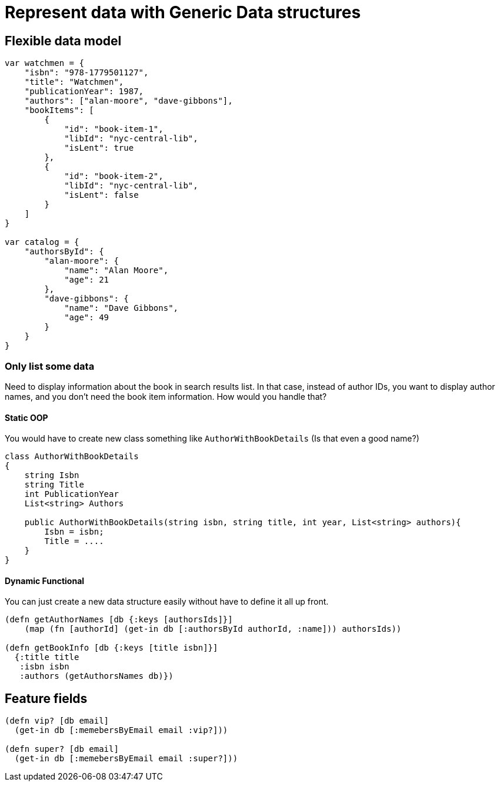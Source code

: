 = Represent data with Generic Data structures

== Flexible data model

[source,javascript]
----
var watchmen = {
    "isbn": "978-1779501127",
    "title": "Watchmen",
    "publicationYear": 1987,
    "authors": ["alan-moore", "dave-gibbons"],
    "bookItems": [
        {
            "id": "book-item-1",
            "libId": "nyc-central-lib",
            "isLent": true
        },
        {
            "id": "book-item-2",
            "libId": "nyc-central-lib",
            "isLent": false
        }
    ]
}

var catalog = {
    "authorsById": {
        "alan-moore": {
            "name": "Alan Moore",
            "age": 21
        },
        "dave-gibbons": {
            "name": "Dave Gibbons",
            "age": 49
        }
    }
}
----

=== Only list some data

Need to display information about the book in search results list.
In that case, instead of author IDs, you want to display author names, and you don’t need the book item information.
How would you handle that?

==== Static OOP

You would have to create new class something like `AuthorWithBookDetails` (Is that even a good name?)

[source,csharp]
----
class AuthorWithBookDetails
{
    string Isbn
    string Title
    int PublicationYear
    List<string> Authors

    public AuthorWithBookDetails(string isbn, string title, int year, List<string> authors){
        Isbn = isbn;
        Title = ....
    }
}
----

==== Dynamic Functional

You can just create a new data structure easily without have to define it all up front.

[source,clojure]
----
(defn getAuthorNames [db {:keys [authorsIds]}]
    (map (fn [authorId] (get-in db [:authorsById authorId, :name])) authorsIds))

(defn getBookInfo [db {:keys [title isbn]}]
  {:title title
   :isbn isbn
   :authors (getAuthorsNames db)})
----

== Feature fields

[source,clojure]
----
(defn vip? [db email]
  (get-in db [:memebersByEmail email :vip?]))

(defn super? [db email]
  (get-in db [:memebersByEmail email :super?]))

----



